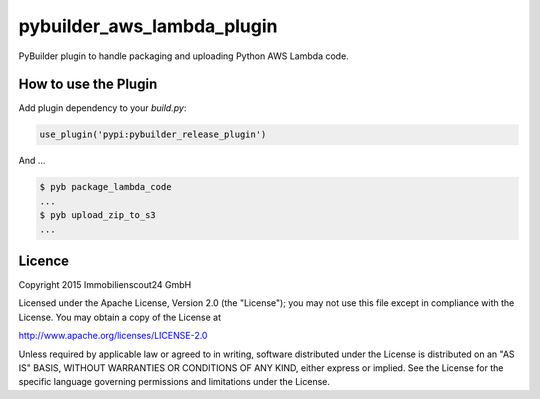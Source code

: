 ===========================
pybuilder_aws_lambda_plugin
===========================

PyBuilder plugin to handle packaging and uploading Python AWS Lambda code.

How to use the Plugin
---------------------

Add plugin dependency to your `build.py`:

.. code:: python

    use_plugin('pypi:pybuilder_release_plugin')

And ...

.. code:: console

    $ pyb package_lambda_code
    ...
    $ pyb upload_zip_to_s3
    ...

Licence
-------

Copyright 2015 Immobilienscout24 GmbH

Licensed under the Apache License, Version 2.0 (the "License"); you may not use
this file except in compliance with the License. You may obtain a copy of the
License at

http://www.apache.org/licenses/LICENSE-2.0

Unless required by applicable law or agreed to in writing, software distributed
under the License is distributed on an "AS IS" BASIS, WITHOUT WARRANTIES OR
CONDITIONS OF ANY KIND, either express or implied. See the License for the
specific language governing permissions and limitations under the License.

